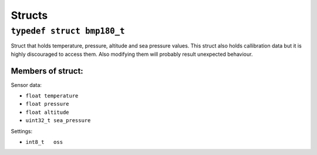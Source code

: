 Structs
=======

``typedef struct bmp180_t``
^^^^^^^^^^^^^^^^^^^^^^^^^^^

Struct that holds temperature, pressure, altitude and sea pressure values. This struct also holds callibration data but it is highly discouraged  to access them. Also modifying them will probably result unexpected behaviour.

Members of struct:
""""""""""""""""""

Sensor data:

* ``float temperature``
* ``float pressure``
* ``float altitude``
* ``uint32_t sea_pressure``

Settings:

* ``int8_t   oss``
